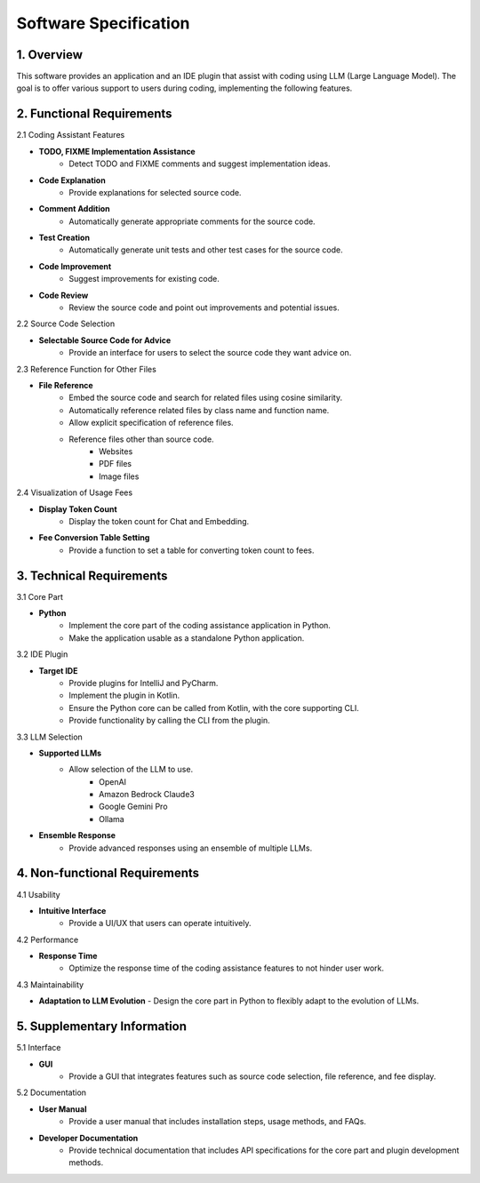 Software Specification
======================

1. Overview
-----------

This software provides an application and an IDE plugin that assist with coding using LLM (Large Language Model). The goal is to offer various support to users during coding, implementing the following features.

2. Functional Requirements
---------------------------

2.1 Coding Assistant Features

- **TODO, FIXME Implementation Assistance**
   - Detect TODO and FIXME comments and suggest implementation ideas.
- **Code Explanation**
   - Provide explanations for selected source code.
- **Comment Addition**
   - Automatically generate appropriate comments for the source code.
- **Test Creation**
   - Automatically generate unit tests and other test cases for the source code.
- **Code Improvement**
   - Suggest improvements for existing code.
- **Code Review**
   - Review the source code and point out improvements and potential issues.

2.2 Source Code Selection

- **Selectable Source Code for Advice**
   - Provide an interface for users to select the source code they want advice on.

2.3 Reference Function for Other Files

- **File Reference**
   - Embed the source code and search for related files using cosine similarity.
   - Automatically reference related files by class name and function name.
   - Allow explicit specification of reference files.
   - Reference files other than source code.
      - Websites
      - PDF files
      - Image files

2.4 Visualization of Usage Fees

- **Display Token Count**
   - Display the token count for Chat and Embedding.
- **Fee Conversion Table Setting**
   - Provide a function to set a table for converting token count to fees.

3. Technical Requirements
--------------------------

3.1 Core Part

- **Python**
   - Implement the core part of the coding assistance application in Python.
   - Make the application usable as a standalone Python application.

3.2 IDE Plugin

- **Target IDE**
   - Provide plugins for IntelliJ and PyCharm.
   - Implement the plugin in Kotlin.
   - Ensure the Python core can be called from Kotlin, with the core supporting CLI.
   - Provide functionality by calling the CLI from the plugin.

3.3 LLM Selection

- **Supported LLMs**
   - Allow selection of the LLM to use.
      - OpenAI
      - Amazon Bedrock Claude3
      - Google Gemini Pro
      - Ollama
- **Ensemble Response**
   - Provide advanced responses using an ensemble of multiple LLMs.

4. Non-functional Requirements
-------------------------------

4.1 Usability

- **Intuitive Interface**
   - Provide a UI/UX that users can operate intuitively.

4.2 Performance

- **Response Time**
   - Optimize the response time of the coding assistance features to not hinder user work.

4.3 Maintainability

- **Adaptation to LLM Evolution**
  - Design the core part in Python to flexibly adapt to the evolution of LLMs.

5. Supplementary Information
-----------------------------

5.1 Interface

- **GUI**
   - Provide a GUI that integrates features such as source code selection, file reference, and fee display.

5.2 Documentation

- **User Manual**
   - Provide a user manual that includes installation steps, usage methods, and FAQs.
- **Developer Documentation**
   - Provide technical documentation that includes API specifications for the core part and plugin development methods.